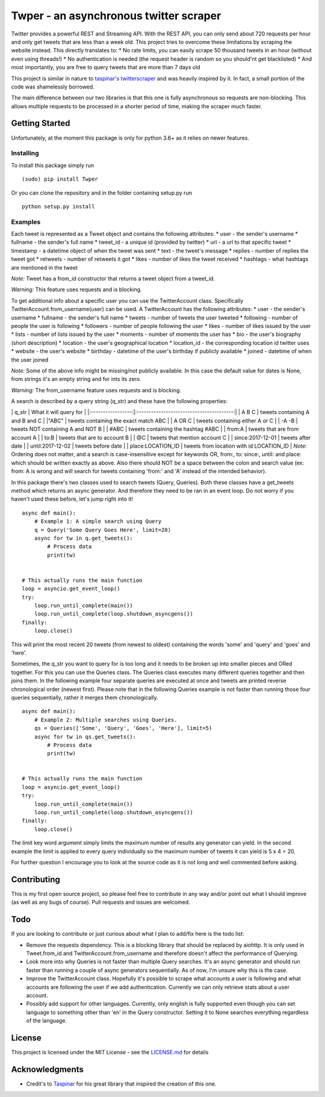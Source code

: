Twper - an asynchronous twitter scraper
=======================================

Twitter provides a powerful REST and Streaming API. With the REST API,
you can only send about 720 requests per hour and only get tweets that
are less than a week old. This project tries to overcome these
limitations by scraping the website instead. This directly translates
to: \* No rate limits, you can easily scrape 50 thousand tweets in an
hour (without even using threads!) \* No authentication is needed (the
request header is random so you should'nt get blacklisted) \* And most
importantly, you are free to query tweets that are more than 7 days old

This project is similar in nature to `taspinar's
twitterscraper <https://github.com/taspinar/twitterscraper>`__ and was
heavily inspired by it. In fact, a small portion of the code was
shamelessly borrowed.

The main difference between our two libraries is that this one is fully
asynchronous so requests are non-blocking. This allows multiple requests
to be processed in a shorter period of time, making the scraper much
faster.

Getting Started
---------------

Unfortunately, at the moment this package is only for python 3.6+ as it
relies on newer features.

Installing
~~~~~~~~~~

To install this package simply run

::

    (sudo) pip install Twper

Or you can clone the repository and in the folder containing setup.py
run

::

    python setup.py install

Examples
~~~~~~~~

Each tweet is represented as a Tweet object and contains the following
attributes: \* user - the sender's username \* fullname - the sender's
full name \* tweet\_id - a unique id (provided by twitter) \* url - a
url to that specific tweet \* timestamp - a datetime object of when the
tweet was sent \* text - the tweet's message \* replies - number of
replies the tweet got \* retweets - number of retweets it got \* likes -
number of likes the tweet received \* hashtags - what hashtags are
mentioned in the tweet

*Note:* Tweet has a from\_id constructor that returns a tweet object
from a tweet\_id.

*Warning:* This feature uses requests and is blocking.

To get additional info about a specific user you can use the
TwitterAccount class. Specifically TwitterAccount.from\_username(user)
can be used. A TwitterAccount has the following attributes: \* user -
the sender's username \* fullname - the sender's full name \* tweets -
number of tweets the user tweeted \* following - number of people the
user is following \* followers - number of people following the user \*
likes - number of likes issued by the user \* lists - number of lists
issued by the user \* moments - number of moments the user has \* bio -
the user's biography (short description) \* location - the user's
geographical location \* location\_id - the corresponding location id
twitter uses \* website - the user's website \* birthday - datetime of
the user's birthday if publicly available \* joined - datetime of when
the user joined

*Note:* Some of the above info might be missing/not publicly available.
In this case the default value for dates is None, from strings it's an
empty string and for ints its zero.

*Warning:* The from\_username feature uses requests and is blocking.

A search is described by a query string (q\_str) and these have the
following properties:

\| q\_str \| What it will query for \|
\|:-----------------:\|:----------------------------------------:\| \| A
B C \| tweets containing A and B and C \| \|"ABC" \| tweets containing
the exact match ABC \| \| A OR C \| tweets containing either A or C \|
\| -A -B \| tweets NOT containing A and NOT B \| \| #ABC \| tweets
containing the hashtag #ABC \| \| from:A \| tweets that are from account
A \| \| to:B \| tweets that are to account B \| \| @C \| tweets that
mention account C \| \| since:2017-12-01 \| tweets after date \| \|
until:2017-12-02 \| tweets before date \| \| place:LOCATION\_ID \|
tweets from location with id LOCATION\_ID \| *Note:* Ordering does not
matter, and a search is case-insensitive except for keywords OR, from:,
to: since:, until: and place: which should be written exactly as above.
Also there should NOT be a space between the colon and search value (ex:
from: A is wrong and will search for tweets containing 'from:' and 'A'
instead of the intended behavior).

In this package there's two classes used to search tweets (Query,
Queries). Both these classes have a get\_tweets method which returns an
async generator. And therefore they need to be ran in an event loop. Do
not worry if you haven't used these before, let's jump right into it!

::

    async def main():
        # Example 1: A simple search using Query
        q = Query('Some Query Goes Here', limit=20)
        async for tw in q.get_tweets():
            # Process data
            print(tw)


    # This actually runs the main function
    loop = asyncio.get_event_loop()
    try:
        loop.run_until_complete(main())
        loop.run_until_complete(loop.shutdown_asyncgens())
    finally:
        loop.close()

This will print the most recent 20 tweets (from newest to oldest)
containing the words 'some' and 'query' and 'goes' and 'here'.

Sometimes, the q\_str you want to query for is too long and it needs to
be broken up into smaller pieces and ORed together. For this you can use
the Queries class. The Queries class executes many different queries
together and then joins them. In the following example four separate
queries are executed at once and tweets are printed reverse
chronological order (newest first). Please note that in the following
Queries example is not faster than running those four queries
sequentially, rather it merges them chronologically.

::

    async def main():
        # Example 2: Multiple searches using Queries.
        qs = Queries(['Some', 'Query', 'Goes', 'Here'], limit=5)
        async for tw in qs.get_tweets():
            # Process data
            print(tw)


    # This actually runs the main function
    loop = asyncio.get_event_loop()
    try:
        loop.run_until_complete(main())
        loop.run_until_complete(loop.shutdown_asyncgens())
    finally:
        loop.close()

The limit key word argument simply limits the maximum number of results
any generator can yield. In the second example the limit is applied to
every query individually so the maximum number of tweets it can yield is
5 x 4 = 20.

For further question I encourage you to look at the source code as it is
not long and well commented before asking.

Contributing
------------

This is my first open source project, so please feel free to contribute
in any way and/or point out what I should improve (as well as any bugs
of course). Pull requests and issues are welcomed.

Todo
----

If you are looking to contribute or just curious about what I plan to
add/fix here is the todo list:

-  Remove the requests dependency. This is a blocking library that
   should be replaced by aiohttp. It is only used in Tweet.from\_id and
   TwitterAccount.from\_username and therefore doesn't affect the
   performance of Querying.

-  Look more into why Queries is not faster than multiple Query
   searches. It's an async generator and should run faster than running
   a couple of async generators sequentially. As of now, I'm unsure why
   this is the case.

-  Improve the TwitterAccount class. Hopefully it's possible to scrape
   what accounts a user is following and what accounts are following the
   user if we add authentication. Currently we can only retrieve stats
   about a user account.

-  Possibly add support for other languages. Currently, only english is
   fully supported even though you can set language to something other
   than 'en' in the Query constructor. Setting it to None searches
   everything regardless of the language.

License
-------

This project is licensed under the MIT License - see the
`LICENSE.md <LICENSE.md>`__ for details

Acknowledgments
---------------

-  Credit's to `Taspinar <http://www.ataspinar.com>`__ for his great
   library that inspired the creation of this one.


